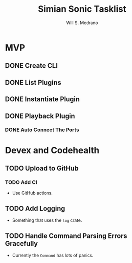 #+author: Will S. Medrano
#+title: Simian Sonic Tasklist

* MVP

** DONE Create CLI

** DONE List Plugins

** DONE Instantiate Plugin

** DONE Playback Plugin

*** DONE Auto Connect The Ports

* Devex and Codehealth

** TODO Upload to GitHub

*** TODO Add CI

- Use GitHub actions.

** TODO Add Logging

- Something that uses the ~log~ crate.

** TODO Handle Command Parsing Errors Gracefully

- Currently the ~Command~ has lots of panics.
